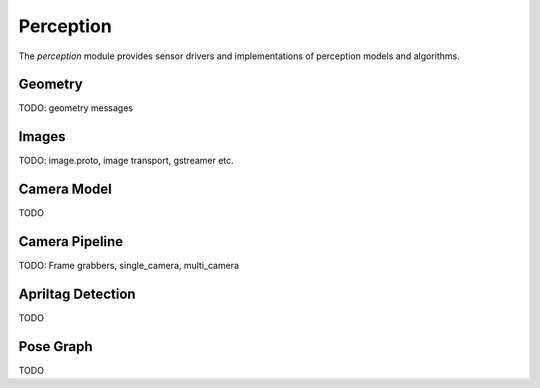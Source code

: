 .. _chapter-perception_module:

Perception
==========

The `perception` module provides sensor drivers and implementations of perception models and algorithms.

Geometry
--------
TODO: geometry messages

.. _Image Data:

Images
----------
TODO: image.proto, image transport, gstreamer etc.

Camera Model
------------
TODO

Camera Pipeline
---------------
TODO: Frame grabbers, single_camera, multi_camera

Apriltag Detection
------------------
TODO

Pose Graph
----------
TODO
